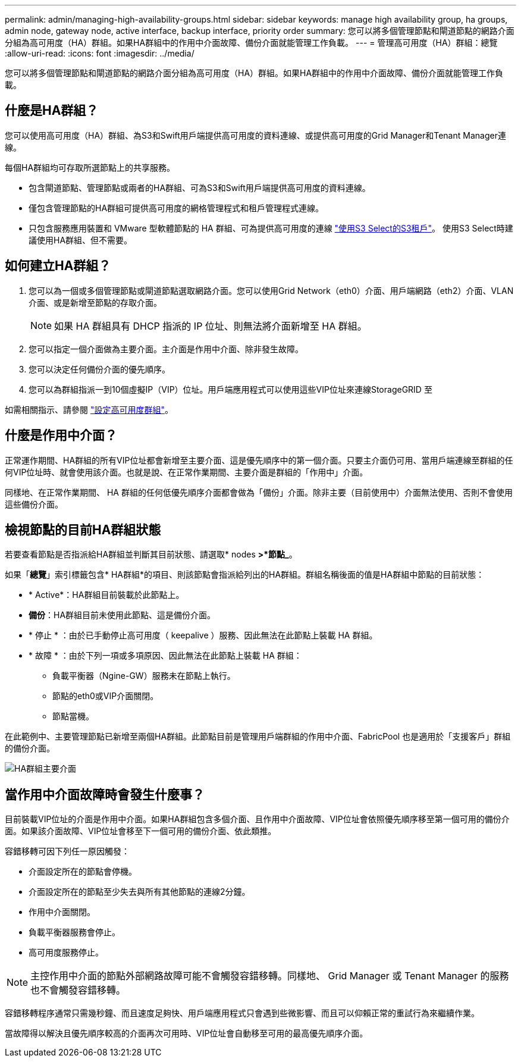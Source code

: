 ---
permalink: admin/managing-high-availability-groups.html 
sidebar: sidebar 
keywords: manage high availability group, ha groups, admin node, gateway node, active interface, backup interface, priority order 
summary: 您可以將多個管理節點和閘道節點的網路介面分組為高可用度（HA）群組。如果HA群組中的作用中介面故障、備份介面就能管理工作負載。 
---
= 管理高可用度（HA）群組：總覽
:allow-uri-read: 
:icons: font
:imagesdir: ../media/


[role="lead"]
您可以將多個管理節點和閘道節點的網路介面分組為高可用度（HA）群組。如果HA群組中的作用中介面故障、備份介面就能管理工作負載。



== 什麼是HA群組？

您可以使用高可用度（HA）群組、為S3和Swift用戶端提供高可用度的資料連線、或提供高可用度的Grid Manager和Tenant Manager連線。

每個HA群組均可存取所選節點上的共享服務。

* 包含閘道節點、管理節點或兩者的HA群組、可為S3和Swift用戶端提供高可用度的資料連線。
* 僅包含管理節點的HA群組可提供高可用度的網格管理程式和租戶管理程式連線。
* 只包含服務應用裝置和 VMware 型軟體節點的 HA 群組、可為提供高可用度的連線 link:../admin/manage-s3-select-for-tenant-accounts.html["使用S3 Select的S3租戶"]。
使用S3 Select時建議使用HA群組、但不需要。




== 如何建立HA群組？

. 您可以為一個或多個管理節點或閘道節點選取網路介面。您可以使用Grid Network（eth0）介面、用戶端網路（eth2）介面、VLAN介面、或是新增至節點的存取介面。
+

NOTE: 如果 HA 群組具有 DHCP 指派的 IP 位址、則無法將介面新增至 HA 群組。

. 您可以指定一個介面做為主要介面。主介面是作用中介面、除非發生故障。
. 您可以決定任何備份介面的優先順序。
. 您可以為群組指派一到10個虛擬IP（VIP）位址。用戶端應用程式可以使用這些VIP位址來連線StorageGRID 至


如需相關指示、請參閱 link:configure-high-availability-group.html["設定高可用度群組"]。



== 什麼是作用中介面？

正常運作期間、HA群組的所有VIP位址都會新增至主要介面、這是優先順序中的第一個介面。只要主介面仍可用、當用戶端連線至群組的任何VIP位址時、就會使用該介面。也就是說、在正常作業期間、主要介面是群組的「作用中」介面。

同樣地、在正常作業期間、 HA 群組的任何低優先順序介面都會做為「備份」介面。除非主要（目前使用中）介面無法使用、否則不會使用這些備份介面。



== 檢視節點的目前HA群組狀態

若要查看節點是否指派給HA群組並判斷其目前狀態、請選取* nodes *>*節點_*。

如果「*總覽*」索引標籤包含* HA群組*的項目、則該節點會指派給列出的HA群組。群組名稱後面的值是HA群組中節點的目前狀態：

* * Active*：HA群組目前裝載於此節點上。
* *備份*：HA群組目前未使用此節點、這是備份介面。
* * 停止 * ：由於已手動停止高可用度（ keepalive ）服務、因此無法在此節點上裝載 HA 群組。
* * 故障 * ：由於下列一項或多項原因、因此無法在此節點上裝載 HA 群組：
+
** 負載平衡器（Ngine-GW）服務未在節點上執行。
** 節點的eth0或VIP介面關閉。
** 節點當機。




在此範例中、主要管理節點已新增至兩個HA群組。此節點目前是管理用戶端群組的作用中介面、FabricPool 也是適用於「支援客戶」群組的備份介面。

image::../media/ha_group_primary_interface.png[HA群組主要介面]



== 當作用中介面故障時會發生什麼事？

目前裝載VIP位址的介面是作用中介面。如果HA群組包含多個介面、且作用中介面故障、VIP位址會依照優先順序移至第一個可用的備份介面。如果該介面故障、VIP位址會移至下一個可用的備份介面、依此類推。

容錯移轉可因下列任一原因觸發：

* 介面設定所在的節點會停機。
* 介面設定所在的節點至少失去與所有其他節點的連線2分鐘。
* 作用中介面關閉。
* 負載平衡器服務會停止。
* 高可用度服務停止。



NOTE: 主控作用中介面的節點外部網路故障可能不會觸發容錯移轉。同樣地、 Grid Manager 或 Tenant Manager 的服務也不會觸發容錯移轉。

容錯移轉程序通常只需幾秒鐘、而且速度足夠快、用戶端應用程式只會遇到些微影響、而且可以仰賴正常的重試行為來繼續作業。

當故障得以解決且優先順序較高的介面再次可用時、VIP位址會自動移至可用的最高優先順序介面。

